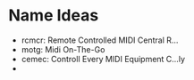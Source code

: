 * Name Ideas
  - rcmcr: Remote Controlled MIDI Central R...
  - motg: Midi On-The-Go
  - cemec: Controll Every MIDI Equipment C...ly
  - 
